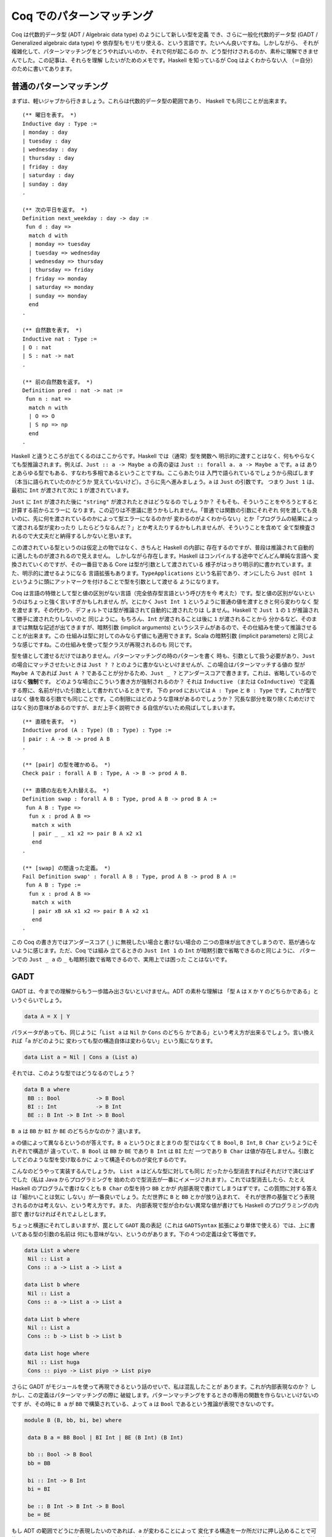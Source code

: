 ##########################
Coq でのパターンマッチング
##########################

.. highlight:: coq

Coq は代数的データ型 (ADT / Algebraic data type) のようにして新しい型を定義
でき、さらに一般化代数的データ型 (GADT / Generalized algebraic data type) や
依存型もモリモリ使える、という言語です。たいへん良いですね。しかしながら、
それが複雑化して、パターンマッチングをどうやればいいのか、それで何が起こるの
か、どう型付けされるのか、素朴に理解できませんでした。この記事は、それらを理解
したいがためのメモです。Haskell を知っているが Coq はよくわからない人
（＝自分）のために書いてあります。

************************
普通のパターンマッチング
************************

まずは、軽いジャブから行きましょう。これらは代数的データ型の範囲であり、
Haskell でも同じことが出来ます。

::

 (** 曜日を表す。 *)
 Inductive day : Type :=
 | monday : day
 | tuesday : day
 | wednesday : day
 | thursday : day
 | friday : day
 | saturday : day
 | sunday : day
 .

 (** 次の平日を返す。 *)
 Definition next_weekday : day -> day :=
  fun d : day =>
   match d with
   | monday => tuesday
   | tuesday => wednesday
   | wednesday => thursday
   | thursday => friday
   | friday => monday
   | saturday => monday
   | sunday => monday
   end
 .

 (** 自然数を表す。 *)
 Inductive nat : Type :=
 | O : nat
 | S : nat -> nat
 .

 (** 前の自然数を返す。 *)
 Definition pred : nat -> nat :=
  fun n : nat =>
   match n with
   | O => O
   | S np => np
   end
 .

Haskell と違うところが出てくるのはここからです。Haskell では（通常）型を関数へ
明示的に渡すことはなく、何もやらなくても型推論されます。例えば、\ ``Just :: a
-> Maybe a`` の真の姿は ``Just :: forall a. a -> Maybe a`` です。\ ``a`` は
ありとあらゆる型でもある、すなわち多相であるということですね。ここらあたりは
入門で語られているでしょうから飛ばします（本当に語られていたのかどうか
覚えていないけど）。さらに先へ進みましょう。\ ``a`` は ``Just`` の引数です。
つまり ``Just 1`` は、最初に ``Int`` が渡されて次に ``1`` が渡されています。

``Just`` に ``Int`` が渡された後に ``"string"`` が渡されたときはどうなるの
でしょうか？ そもそも、そういうことをやろうとすると計算する前からエラーに
なります。この辺りは不思議に思うかもしれません。「普通では関数の引数にそれぞれ
何を渡しても良いのに、先に何を渡されているのかによって型エラーになるのかが
変わるのがよくわからない」とか「プログラムの結果によって渡される型が変わったり
したらどうなるんだ？」とか考えたりするかもしれませんが、そういうことを含めて
全て型検査されるので大丈夫だと納得するしかないと思います。

この渡されている型というのは仮定上の物ではなく、きちんと Haskell の内部に
存在するのですが、普段は推論されて自動的に適したものが渡されるので見えません。
しかしながら存在します。Haskell はコンパイルする途中でどんどん単純な言語へ
変換されていくのですが、その一番目である Core は型が引数として渡されている
様子がはっきり明示的に書かれています。また、明示的に渡せるようになる
言語拡張もあります。\ ``TypeApplications`` という名前であり、オンにしたら
``Just @Int 1`` というように頭にアットマークを付けることで型を引数として渡せる
ようになります。

Coq は言語の特徴として型と値の区別がない言語（完全依存型言語という呼び方を今
考えた）です。型と値の区別がないというのはちょっと強く言いすぎかもしれません
が。とにかく ``Just Int 1`` というように普通の値を渡すときと何ら変わりなく
型を渡せます。その代わり、デフォルトでは型が推論されて自動的に渡されたりは
しません。Haskell で ``Just 1`` の ``1`` が推論されて勝手に渡されたりしないのと
同じように。もちろん、\ ``Int`` が渡されることは後に ``1`` が渡されることから
分かるなど、そのままでは無駄な記述が出てきますが、暗黙引数 (implicit arguments)
というシステムがあるので、その仕組みを使って推論させることが出来ます。この
仕組みは型に対してのみならず値にも適用できます。Scala の暗黙引数 (implicit
parameters) と同じような感じですね。この仕組みを使って型クラスが再現されるのも
同じです。

型を値として渡せるだけではありません。パターンマッチングの時のパターンを書く
時も、引数として扱う必要があり、\ ``Just`` の場合にマッチさせたいときは
``Just ? ?`` とのように書かないといけませんが、この場合はパターンマッチする値の
型が ``Maybe A`` であれば ``Just A ?`` であることが分かるため、\ ``Just _ ?``
とアンダースコアで書きます。これは、省略しているのではなく\ **強制**\ です。
どのような場合にこういう書き方が強制されるのか？ それは ``Inductive`` （または
``CoInductive``\ ）で定義する際に、名前が付いた引数として書かれているときです。
下の ``prod`` においては ``A : Type`` と ``B : Type`` です。これが型ではなく
値を取る引数でも同じことです。この制限にはどのような意味があるのでしょうか？
冗長な部分を取り除くためだけではなく別の意味があるのですが、まだ上手く説明でき
る自信がないため飛ばしてしまいます。

::

 (** 直積を表す。 *)
 Inductive prod (A : Type) (B : Type) : Type :=
 | pair : A -> B -> prod A B
 .

 (** [pair] の型を確かめる。 *)
 Check pair : forall A B : Type, A -> B -> prod A B.

 (** 直積の左右を入れ替える。 *)
 Definition swap : forall A B : Type, prod A B -> prod B A :=
  fun A B : Type =>
   fun x : prod A B =>
    match x with
    | pair _ _ x1 x2 => pair B A x2 x1
    end
 .

 (** [swap] の間違った定義。 *)
 Fail Definition swap' : forall A B : Type, prod A B -> prod B A :=
  fun A B : Type :=
   fun x : prod A B =>
    match x with
    | pair xB xA x1 x2 => pair B A x2 x1
    end
 .

この Coq の書き方ではアンダースコア (``_``) に無視したい場合と書けない場合の
二つの意味が出てきてしまうので、筋が通らないように感じます。ただ、Coq では組み
立てるときの ``Just Int 1`` の ``Int`` が暗黙引数で省略できるのと同じように、
パターンでの ``Just _ a`` の ``_`` も暗黙引数で省略できるので、実用上では困った
ことはないです。

****
GADT
****

GADT は、今までの理解からもう一歩踏み出さないといけません。ADT の素朴な理解は
「型 ``A`` は ``X`` か ``Y`` のどちらかである」というぐらいでしょう。

.. code-block:: haskell

 data A = X | Y

パラメータがあっても、同じように「\ ``List a`` は ``Nil`` か ``Cons`` のどちら
かである」という考え方が出来るでしょう。言い換えれば「\ ``a`` がどのように
変わっても型の構造自体は変わらない」という風になります。

.. code-block:: haskell

 data List a = Nil | Cons a (List a)

それでは、このような型ではどうなるのでしょう？

.. code-block:: haskell

 data B a where
  BB :: Bool           -> B Bool
  BI :: Int            -> B Int
  BE :: B Int -> B Int -> B Bool

``B a`` は ``BB`` か ``BI`` か ``BE`` のどちらかなのか？ 違います。

``a`` の値によって異なるというのが答えです。\ ``B a`` というひとまとまりの
型ではなくて ``B Bool``, ``B Int``, ``B Char`` というようにそれぞれで構造が
違っていて、\ ``B Bool`` は ``BB`` か ``BE`` であり ``B Int`` は ``BI`` ただ
一つであり ``B Char`` は値が存在しません。引数としてどのような型を受け取るかに
よって構造そのものが変化するのです。

こんなのどうやって実装するんでしょうか。 ``List a`` はどんな型に対しても同じ
だったから型消去すればそれだけで済むはずでした（私は Java からプログラミングを
始めたので型消去が一番にイメージされます）。これでは型消去したら、たとえ
Haskell のプログラムで書けなくとも ``B Char`` の型を持つ ``BB`` とかが
内部表現で書けてしまうはずです。この質問に対する答えは「細かいことは気に
しない」が一番良いでしょう。ただ世界に ``B`` と ``BB`` とかが放り込まれて、
それが世界の基盤でどう表現されるのかは考えない、という考え方です。また、
内部表現で型が合わない異常な値が書けても Haskell のプログラミングの内部で
書けなければそれでよしとします。

ちょっと横道にそれてしまいますが、罠として ``GADT`` 風の表記（これは
``GADTSyntax`` 拡張により単体で使える）では、上に書いてある型の引数の名前は
何にも意味がない、というのがあります。下の４つの定義は全て等価です。

.. code-block:: haskell

 data List a where
  Nil :: List a
  Cons :: a -> List a -> List a

 data List b where
  Nil :: List a
  Cons :: a -> List a -> List a

 data List b where
  Nil :: List a
  Cons :: b -> List b -> List b

 data List hoge where
  Nil :: List huga
  Cons :: piyo -> List piyo -> List piyo

さらに GADT がモジュールを使って再現できるという話のせいで、私は混乱したことが
あります。これが内部表現なのか？ しかし、この定義はパターンマッチングの際に
破綻します。パターンマッチングをするときの専用の関数を作らないといけないのです
が、その時に ``B a`` が ``BB`` で構築されている、よって ``a`` は ``Bool``
であるという推論が表現できないのです。

.. code-block:: haskell

 module B (B, bb, bi, be) where

  data B a = BB Bool | BI Int | BE (B Int) (B Int)

  bb :: Bool -> B Bool
  bb = BB

  bi :: Int -> B Int
  bi = BI

  be :: B Int -> B Int -> B Bool
  be = BE

もし ADT の範囲でどうにか表現したいのであれば、\ ``a`` が変わることによって
変化する構造を一か所だけに押し込めることで可能になります。そのために今まで
なかった新しい型が必要になります。それは等式型というものです。\ ``(:~:)`` は
両辺の型が等しいことを表す型です。\ ``a :~: b`` は ``a``, ``b`` が等しくない
とき空で、\ ``a``, ``b`` が等しいとき ``Refl`` というただ一つの値を持ちます。
``a`` が ``Bool`` だったときは ``Bool :~: Int`` の値は存在しないため、
``BI`` を使うことはできません。

.. code-block:: haskell

 data B a = BB (a :~: Bool) Bool
          | BI (a :~: Int) Int
          | BE (a :~: Bool) (B Int) (B Int)

Coq でも GADT は書くことが出来ます。むしろ Coq で証明を表すために必須です。
「GADT で証明する」というテーマの記事は読んだことありませんか？ ああいう風に
GADT と証明というものは密接に関係しています。

上での例を Coq に翻訳したものが下の例です。\ ``prod`` に型引数があるのに対して
``B`` の型引数はありません。あるいは Haskell で ``f x = ...`` を ``f = \x ->
...`` と書くのと似たような感じでしょうか。それがなんであるかによって取りえる
構造そのものが変わる型引数は、明示的に名前を付けることが出来ません。それぞれの
構築子が返す型に与えられている引数の中で、構築子によって変化する引数は固定され
ていません。この辺りは、自由に名前を付けられてその名前が何の意味も持たない
Haskell よりも分かりやすいです。

::

 (** 適当な GADT を使うための定義。

     [Int] は Coq で表すのが難しいので [nat] で代替する。 *)
 Inductive B : Type -> Type :=
 | BB : bool -> B bool
 | BI : nat -> B nat
 | BE : B nat -> B nat -> B bool
 .

前に書いた等式型で表す書き方と同じように書くこともできます。

::

 (** もう一つの [B] 。 *)
 Inductive B (A : Type) : Type :=
 | BB : A = bool -> bool -> B A
 | BI : A = nat -> nat -> B A
 | BE : A = bool -> B nat -> B nat -> B A
 .

Coq ではデフォルトで GADT みたいな書き方をします。たとえ ADT で表せる型であって
でもです。一貫性があってよい仕様だと思います。大事だと思うので補足しますが、
GADT は「ADT に全称量化と存在量化と等式型を加えたもの」として定義されます。

******
依存型
******

Coq ではそれだけではなく依存型も書くことが出来ます。つまり ``A -> Type`` という
型を持つ値（ただし ``A`` は ``Type`` ではない）を記述することが出来ます。

``forall n : nat, P n`` という型を持つ値を作りたいとしましょう。全称量化は
関数型を一般化したものなので、同じように ``fun n => _`` と書けます。あとは、
``P n`` という型を作らないといけません。ここで ``n`` に対して場合分けしたく
なったとします。（ここで ``n : nat`` という値がラムダ抽象によって環境に
加えられている）。

::

 match n with
 | O => _ (* 1 *)
 | S np => _ (* 2 *)
 end

こう書けばオーケーです。一番目の空白は ``n`` が ``O`` だと分かっているので、
``P O`` の型を持つ値で埋めればよく、二番目の空白は ``n`` が ``S np`` だと
分かっているので、\ ``P (S np)`` で埋めればよいのです。

実のところ、どこの部分を場合分けして、どの部分を場合分けしないかの選択が
より複雑な証明では必要になります。例えば ``Q n n`` の一番目の所だけ場合分け
したいなど。

::

 match n as n' return Q n' n with
 | O => _ (* 1 *)
 | S np => _ (* 2 *)
 end

こういう時は ``n`` が、こういう引数 ``n'`` として場合分けされて、返される型は
``Q n' n`` として返されますよ、って書けばよいのです。一番目の空白は ``Q O n``
で、二番目の空白は ``Q (S np) n`` です。

くだんの ``A -> Type`` が帰納的に定義されている場合もあります。

::

 Inductive Vec (A : Type) : nat -> Type :=
 | Nil : Vec A O
 | Cons : forall n, A -> Vec A n -> Vec A (S n)
 .

この型が引数になっている場合のパターンマッチングはどうすればいいんでしょうか。
つまり ``forall n, Vec A n -> B n`` みたいな場合です。ここでは ``Vec A n`` の
``n`` に当たるのが、その直前で全称量化により導入された、余計なものがくっついて
いない ``n`` なので簡単です。

::

 fun (n : nat) (x : Vec A n) =>
  match x in Vec _ n' return B n' with
  | Nil _ => _ (* 1 *)
  | Cons _ np a xs => _ (* 2 *)
  end

もうちょっと難しくなるのが ``n`` に条件が付いているような場合です。つまり
``forall n, P n -> Vec A n -> B n`` のような場合です。こういう時は、
``forall n, Vec A n -> P n -> B n`` みたいに入れ替えてパターンマッチングすれば
いいです。上でのパターンマッチングでいう ``B n`` は、この時 ``P n -> B n``
です。

もし、そのままパターンマッチングしたら、このように書くことになるでしょう。

::

 fun (n : nat) (H : P n) (x : Vec A n) =>
  match x in Vec a n' return B n' with
  | Nil _ => _ (* 1 *)
  | Cons _ np a xs => _ (* 1 *)
  end

この時 ``_1 : B 0``, ``_2 : B (S np)`` です。いざ、条件 ``H : P n`` を使って
証明しようとしたら、例えば一番目の場合では ``P 0`` であることが分かりません。
こういった困った事態は、このようにして回避できます。

::

 fun (n : nat) (H' : P n) (x : Vec A n) =>
  match x in Vec a n' return P n' -> B n' with
  | Nil _ => fun (H : P 0) => _ (* 1 *)
  | Cons _ np a xs => fun (H : P (S np)) => _ (* 2 *)
  end H'

このように ``H`` をパターンマッチングに巻き込むことでできます。

なら ``Vec A 1 -> B`` は？一般化された ``forall n, n = 1 -> Vec A n -> B`` に
変換した後にパターンマッチングすればオーケーです。上でのパターンマッチングで
いう ``B n`` は、この時 ``n = 1 -> B`` です。

実のところ ``Vec A n -> B`` でパターンマッチしたとき、それぞれの枝での ``n`` は
``0`` とか ``S np`` とかに置き換えられますが、それらは ``n`` と切り離されていて
なにも関係がないように振る舞います。

::

 Definition Vec_match
   (A : Type)
   (B : forall n : nat, Vec A n -> Type)
   (o : B 0 (Nil A))
   (s : forall (np : nat) (x : A) (xs : Vec A np),
           B (S np) (Cons A np x xs))
   (n : nat)
   (x : Vec A n)
   : B n x
   :=
     match x as x' in Vec _ n' return B n' x' with
     | Nil _ => o
     | Cons _ np x xs => s np x xs
     end
   .

パターンマッチングの部分だけ取り出した関数はこれです。上で ``Vec A n`` に当たる
``n`` が、その直前で全称量化により導入された引数であればうれしいといった訳は、
ゴールが ``forall n, Vec A n -> B n`` という形で、この関数がそのまま適用できる
形 (``Vec_match A (fun n _ => B n) o s``) になっているからです。

この場合のような ``n`` が決まっているときも、上の関数だけで表せます。つまり
``Vec_match A (fun _ _ => B) o s 1`` とするのです。しかし、これでは ``1`` で
あるという情報が消えてしまう、というのがポイントです。

対応したパターンマッチングはこのようになります。

::

 match x in Vec _ n' return n' = 1 -> B with
 | Nil _ => _
 | Cons _ np x xs => _
 end

Coq のパターンマッチングの式は ``as`` や ``in`` キーワードで新しい引数を
導入するので、\ ``forall n, Vec A n -> n = 1 -> B`` に書かれている全称量化に
より導入された ``n`` を、それで代用できます。返り値が関数になっていますが、
``n'`` は外側からは ``1`` として見えているので、\ ``eq_refl`` を渡してやれば
元に戻せます。

なら ``forall m n, Vec A (m + n) -> B m n`` は？新しい引数 ``o`` を取って、
``forall o, Vec A o -> forall m n, o = m + n -> B m n`` とすればいいのです。
上でのパターンマッチングでいう ``B o`` ( ``o`` は上での ``n`` と考える）は、
この時 ``forall m n, o = m + n -> B m n`` です。

上のやり方と同じようにできます。

::

 match x in Vec _ o return o = m + n -> B m n with ... end

これらを統一的に取り扱う方法はないのでしょうか？

もう一つ ``forall n, P n -> Vec A n -> B n`` を ``n : nat`` と ``H : P n`` まで
``intro`` した後に「あ！やりすぎた！」ということはないでしょうか？本来は上の
ように変形すべきだったというときです。これが十数個の引数とそれらの依存関係と
合わさると活力が奪われること間違いなしです。

こういう時、そのまま簡単に進む方法はないのでしょうか？

*********
inversion
*********

``inversion`` タクティックは非自明な動きをするタクティックとして槍玉に
あげられています。（調査対象：自分）。

しかし ``simpl`` タクティックや ``intro`` タクティック、\ ``subst`` 
タクティック、\ ``discriminate`` タクティックを勝手に適用することを除けば、
基本的なアイデアは先ほど書いたものだけです。

即ち、ゴール ``Vec A M -> B`` があったとき、ゴールを
``forall n, Vec A n -> n = M -> B`` と書き換えてやり、普通の
パターンマッチングを行うことです。その結果、ゴールは二つのゴールに分かれ、
``0 = M -> B`` と ``forall np, A -> Vec A np -> S np = M -> B`` となります。

例えば ``forall m n, Vec A m -> Vec A n -> Vec A (m + n)`` を定義することを
考えましょう。まずは "intro" しましょう。

.. code-block:: none

 A : Type
 m : nat
 n : nat
 x : Vec A m
 y : Vec A n
 ------------------------
 Vec A (m + n)

この時 "inversion" によって以下の場合に分けることが出来ます。

.. code-block:: none

 A : Type
 m : nat
 n : nat
 y : Vec A n
 H : 0 = m
 ------------------------
 Vec A (m + n)
